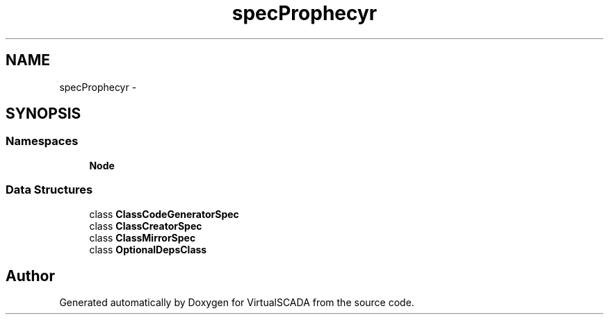 .TH "spec\Prophecy\Doubler\Generator" 3 "Tue Apr 14 2015" "Version 1.0" "VirtualSCADA" \" -*- nroff -*-
.ad l
.nh
.SH NAME
spec\Prophecy\Doubler\Generator \- 
.SH SYNOPSIS
.br
.PP
.SS "Namespaces"

.in +1c
.ti -1c
.RI " \fBNode\fP"
.br
.in -1c
.SS "Data Structures"

.in +1c
.ti -1c
.RI "class \fBClassCodeGeneratorSpec\fP"
.br
.ti -1c
.RI "class \fBClassCreatorSpec\fP"
.br
.ti -1c
.RI "class \fBClassMirrorSpec\fP"
.br
.ti -1c
.RI "class \fBOptionalDepsClass\fP"
.br
.in -1c
.SH "Author"
.PP 
Generated automatically by Doxygen for VirtualSCADA from the source code\&.
